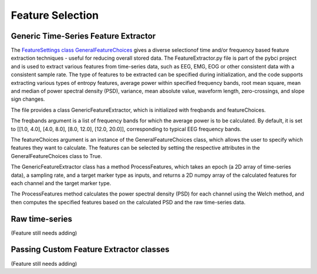 Feature Selection
############
.. _generic-extractor:
Generic Time-Series Feature Extractor
--------------------------------
The `FeatureSettings class GeneralFeatureChoices <https://github.com/LMBooth/pybci/blob/main/pybci/Configuration/FeatureSettings.py>`_ gives a diverse selectionof time and/or frequency based feature extraction techniques - useful for reducing overall stored data.
The FeatureExtractor.py file is part of the pybci project and is used to extract various features from time-series data, such as EEG, EMG, EOG or other consistent data with a consistent sample rate. The type of features to be extracted can be specified during initialization, and the code supports extracting various types of entropy features, average power within specified frequency bands, root mean square, mean and median of power spectral density (PSD), variance, mean absolute value, waveform length, zero-crossings, and slope sign changes.

The file provides a class GenericFeatureExtractor, which is initialized with freqbands and featureChoices.


.. code-block:: python


The freqbands argument is a list of frequency bands for which the average power is to be calculated. By default, it is set to [[1.0, 4.0], [4.0, 8.0], [8.0, 12.0], [12.0, 20.0]], corresponding to typical EEG frequency bands.

The featureChoices argument is an instance of the GeneralFeatureChoices class, which allows the user to specify which features they want to calculate. The features can be selected by setting the respective attributes in the GeneralFeatureChoices class to True.

The GenericFeatureExtractor class has a method ProcessFeatures, which takes an epoch (a 2D array of time-series data), a sampling rate, and a target marker type as inputs, and returns a 2D numpy array of the calculated features for each channel and the target marker type.

The ProcessFeatures method calculates the power spectral density (PSD) for each channel using the Welch method, and then computes the specified features based on the calculated PSD and the raw time-series data.

.. _raw-extractor:
Raw time-series
----------------
(Feature still needs adding)

.. _custom-extractor:
Passing Custom Feature Extractor classes 
--------------------------------

(Feature still needs adding)
